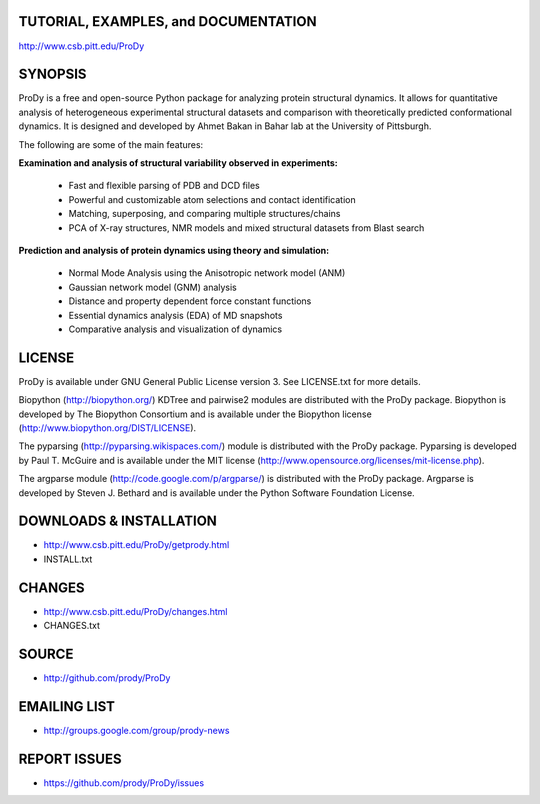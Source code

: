 TUTORIAL, EXAMPLES, and DOCUMENTATION
-------------------------------------

http://www.csb.pitt.edu/ProDy 

SYNOPSIS
--------

ProDy is a free and open-source Python package for analyzing protein structural 
dynamics. It allows for quantitative analysis of heterogeneous experimental 
structural datasets and comparison with theoretically predicted conformational 
dynamics. It is designed and developed by Ahmet Bakan in Bahar lab at the 
University of Pittsburgh.

The following are some of the main features:

**Examination and analysis of structural variability observed in experiments:**

  * Fast and flexible parsing of PDB and DCD files
  * Powerful and customizable atom selections and contact identification
  * Matching, superposing, and comparing multiple structures/chains
  * PCA of X-ray structures, NMR models and mixed structural datasets 
    from Blast search

**Prediction and analysis of protein dynamics using theory and simulation:**

  * Normal Mode Analysis using the Anisotropic network model (ANM)
  * Gaussian network model (GNM) analysis
  * Distance and property dependent force constant functions
  * Essential dynamics analysis (EDA) of MD snapshots
  * Comparative analysis and visualization of dynamics

LICENSE
-------
  
ProDy is available under GNU General Public License version 3. 
See LICENSE.txt for more details. 

Biopython (http://biopython.org/) KDTree and pairwise2 modules are distributed 
with the ProDy package. Biopython is developed by The Biopython Consortium and 
is available under the Biopython license (http://www.biopython.org/DIST/LICENSE).

The pyparsing (http://pyparsing.wikispaces.com/) module is distributed with 
the ProDy package. Pyparsing is developed by Paul T. McGuire and is available 
under the MIT license (http://www.opensource.org/licenses/mit-license.php).

The argparse module (http://code.google.com/p/argparse/) is distributed with 
the ProDy package. Argparse is developed by Steven J. Bethard and is available 
under the Python Software Foundation License.

DOWNLOADS & INSTALLATION
------------------------
  
* http://www.csb.pitt.edu/ProDy/getprody.html
* INSTALL.txt

CHANGES
-------

* http://www.csb.pitt.edu/ProDy/changes.html
* CHANGES.txt

SOURCE
------

* http://github.com/prody/ProDy

EMAILING LIST
-------------

* http://groups.google.com/group/prody-news

REPORT ISSUES
-------------

* https://github.com/prody/ProDy/issues
  
